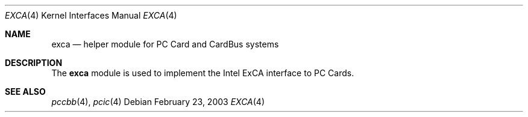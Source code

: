 .\"
.\" Copyright (c) 2003 M. Warner Losh
.\" All rights reserved.
.\"
.\" Redistribution and use in source and binary forms, with or without
.\" modification, are permitted provided that the following conditions
.\" are met:
.\" 1. Redistributions of source code must retain the above copyright
.\"    notice, this list of conditions and the following disclaimer.
.\" 2. The name of the author may not be used to endorse or promote products
.\"    derived from this software without specific prior written permission.
.\"
.\" THIS SOFTWARE IS PROVIDED BY THE AUTHOR AND CONTRIBUTORS ``AS IS'' AND
.\" ANY EXPRESS OR IMPLIED WARRANTIES, INCLUDING, BUT NOT LIMITED TO, THE
.\" IMPLIED WARRANTIES OF MERCHANTABILITY AND FITNESS FOR A PARTICULAR PURPOSE
.\" ARE DISCLAIMED.  IN NO EVENT SHALL THE AUTHOR OR CONTRIBUTORS BE LIABLE
.\" FOR ANY DIRECT, INDIRECT, INCIDENTAL, SPECIAL, EXEMPLARY, OR CONSEQUENTIAL
.\" DAMAGES (INCLUDING, BUT NOT LIMITED TO, PROCUREMENT OF SUBSTITUTE GOODS
.\" OR SERVICES; LOSS OF USE, DATA, OR PROFITS; OR BUSINESS INTERRUPTION)
.\" HOWEVER CAUSED AND ON ANY THEORY OF LIABILITY, WHETHER IN CONTRACT, STRICT
.\" LIABILITY, OR TORT (INCLUDING NEGLIGENCE OR OTHERWISE) ARISING IN ANY WAY
.\" OUT OF THE USE OF THIS SOFTWARE, EVEN IF ADVISED OF THE POSSIBILITY OF
.\" SUCH DAMAGE.
.\"
.\" $FreeBSD: src/share/man/man4/exca.4,v 1.4.32.1.2.1 2009/10/25 01:10:29 kensmith Exp $
.\"
.Dd February 23, 2003
.Dt EXCA 4
.Os
.Sh NAME
.Nm exca
.Nd helper module for PC Card and CardBus systems
.Sh DESCRIPTION
The
.Nm
module is used to implement the Intel ExCA interface to
PC Cards.
.Sh SEE ALSO
.Xr pccbb 4 ,
.Xr pcic 4
